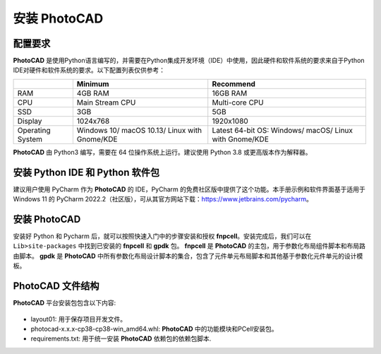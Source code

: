 安装 PhotoCAD
^^^^^^^^^^^^^^^^^^^^^^^^^^^^^^^^^^^^^^^^^^^^

配置要求
--------------------------------------------
**PhotoCAD** 是使用Python语言编写的，并需要在Python集成开发环境（IDE）中使用，因此硬件和软件系统的要求来自于Python IDE对硬件和软件系统的要求。以下配置列表仅供参考：

+----------------+---------------------+---------------------+
|                | Minimum             | Recommend           |
+================+=====================+=====================+
|RAM             | 4GB RAM             | 16GB RAM            |
+----------------+---------------------+---------------------+
|CPU             | Main Stream CPU     | Multi-core CPU      |
+----------------+---------------------+---------------------+
|SSD             | 3GB                 | 5GB                 |
+----------------+---------------------+---------------------+
|Display         | 1024x768            | 1920x1080           |
+----------------+---------------------+---------------------+
|Operating System| Windows 10/         | Latest 64-bit OS:   |
|                | macOS 10.13/        | Windows/            |
|                | Linux with Gnome/KDE| macOS/              |
|                |                     | Linux with Gnome/KDE|
+----------------+---------------------+---------------------+

**PhotoCAD** 由 Python3 编写，需要在 64 位操作系统上运行。建议使用 Python 3.8 或更高版本作为解释器。

安装 Python IDE 和 Python 软件包
-----------------------------------------------------
建议用户使用 PyCharm 作为 **PhotoCAD** 的 IDE，PyCharm 的免费社区版中提供了这个功能。本手册示例和软件界面基于适用于 Windows 11 的 PyCharm 2022.2（社区版），可从其官方网站下载：https://www.jetbrains.com/pycharm。

安装 PhotoCAD
-------------------------------
安装好 Python 和 Pycharm 后，就可以按照快速入门中的步骤安装和授权 **fnpcell**。安装完成后，我们可以在 ``Lib>site-packages`` 中找到已安装的 **fnpcell** 和 **gpdk** 包。 **fnpcell** 是 **PhotoCAD** 的主包，用于参数化布局组件脚本和布局路由脚本。 **gpdk** 是 **PhotoCAD** 中所有参数化布局设计脚本的集合，包含了元件单元布局脚本和其他基于参数化元件单元的设计模板。

PhotoCAD 文件结构
-----------------------------------
**PhotoCAD** 平台安装包包含以下内容:

 .. image:: ../images/install1.png

* layout01: 用于保存项目开发文件。
* photocad-x.x.x-cp38-cp38-win_amd64.whl: **PhotoCAD** 中的功能模块和PCell安装包。
* requirements.txt: 用于统一安装 **PhotoCAD** 依赖包的依赖包脚本.

